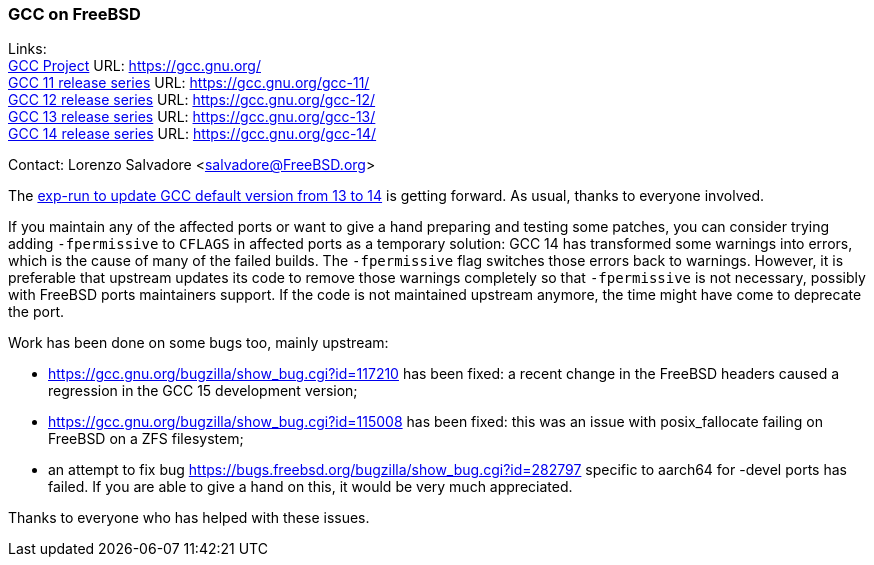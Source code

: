 === GCC on FreeBSD

Links: +
link:https://gcc.gnu.org/[GCC Project] URL: link:https://gcc.gnu.org/[] +
link:https://gcc.gnu.org/gcc-11/[GCC 11 release series] URL: link:https://gcc.gnu.org/gcc-11/[] +
link:https://gcc.gnu.org/gcc-12/[GCC 12 release series] URL: link:https://gcc.gnu.org/gcc-12/[] +
link:https://gcc.gnu.org/gcc-13/[GCC 13 release series] URL: link:https://gcc.gnu.org/gcc-13/[] +
link:https://gcc.gnu.org/gcc-14/[GCC 14 release series] URL: link:https://gcc.gnu.org/gcc-14/[] +

Contact: Lorenzo Salvadore <salvadore@FreeBSD.org>

The link:https://bugs.freebsd.org/bugzilla/show_bug.cgi?id=281091[exp-run to update GCC default version from 13 to 14] is getting forward.
As usual, thanks to everyone involved.

If you maintain any of the affected ports or want to give a hand preparing and testing some patches, you can consider trying adding `-fpermissive` to `CFLAGS` in affected ports as a temporary solution: GCC 14 has transformed some warnings into errors, which is the cause of many of the failed builds.
The `-fpermissive` flag switches those errors back to warnings.
However, it is preferable that upstream updates its code to remove those warnings completely so that `-fpermissive` is not necessary, possibly with FreeBSD ports maintainers support.
If the code is not maintained upstream anymore, the time might have come to deprecate the port.

Work has been done on some bugs too, mainly upstream:

- link:https://gcc.gnu.org/bugzilla/show_bug.cgi?id=117210[] has been fixed: a recent change in the FreeBSD headers caused a regression in the GCC 15 development version;
- link:https://gcc.gnu.org/bugzilla/show_bug.cgi?id=115008[] has been fixed: this was an issue with posix_fallocate failing on FreeBSD on a ZFS filesystem;
- an attempt to fix bug link:https://bugs.freebsd.org/bugzilla/show_bug.cgi?id=282797[] specific to aarch64 for -devel ports has failed.
If you are able to give a hand on this, it would be very much appreciated.

Thanks to everyone who has helped with these issues.
